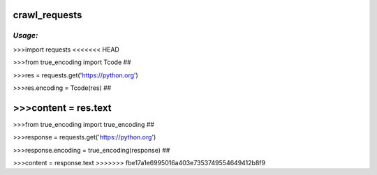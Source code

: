 **crawl_requests**
==================

*Usage:*
--------
>>>import requests
<<<<<<< HEAD

>>>from true_encoding import Tcode ##

>>>res = requests.get('https://python.org')

>>>res.encoding = Tcode(res) ##

>>>content = res.text
=======

>>>from true_encoding import true_encoding ##

>>>response = requests.get('https://python.org')

>>>response.encoding = true_encoding(response) ##

>>>content = response.text
>>>>>>> fbe17a1e6995016a403e7353749554649412b8f9



